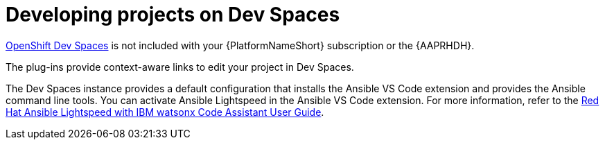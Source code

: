 :_mod-docs-content-type: PROCEDURE

[id="rhdh-develop-projects-devspaces_{context}"]
= Developing projects on Dev Spaces

link:https://access.redhat.com/products/red-hat-openshift-dev-spaces[OpenShift Dev Spaces]
is not included with your {PlatformNameShort} subscription or the {AAPRHDH}. 

The plug-ins provide context-aware links to edit your project in Dev Spaces.

The Dev Spaces instance provides a default configuration that installs the Ansible VS Code extension and provides the Ansible command line tools. 
You can activate Ansible Lightspeed in the Ansible VS Code extension. For more information, refer to the
link:{BaseURL}/red_hat_ansible_lightspeed_with_ibm_watsonx_code_assistant/2.x_latest/html-single/red_hat_ansible_lightspeed_with_ibm_watsonx_code_assistant_user_guide/index[Red Hat Ansible Lightspeed with IBM watsonx Code Assistant User Guide].

